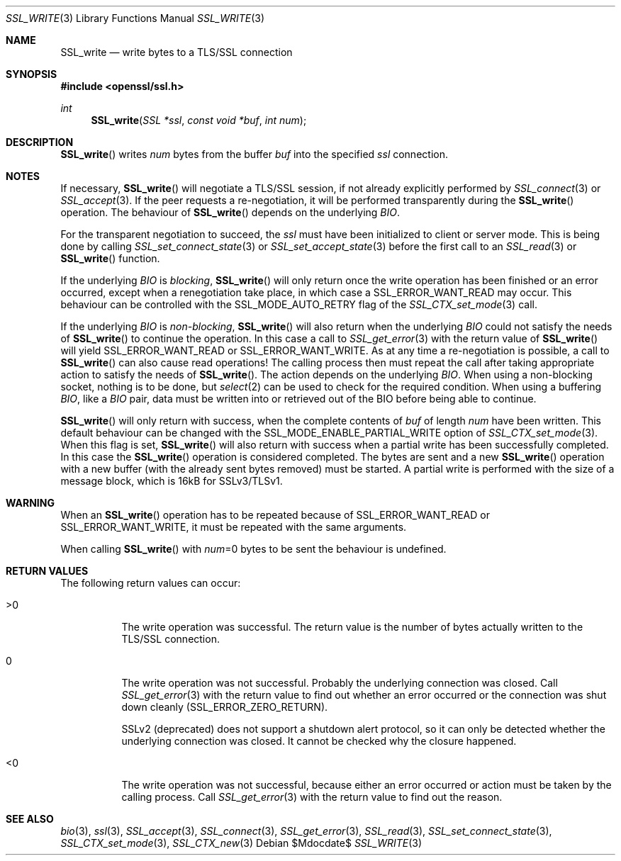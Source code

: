 .Dd $Mdocdate$
.Dt SSL_WRITE 3
.Os
.Sh NAME
.Nm SSL_write
.Nd write bytes to a TLS/SSL connection
.Sh SYNOPSIS
.In openssl/ssl.h
.Ft int
.Fn SSL_write "SSL *ssl" "const void *buf" "int num"
.Sh DESCRIPTION
.Fn SSL_write
writes
.Fa num
bytes from the buffer
.Fa buf
into the specified
.Fa ssl
connection.
.Sh NOTES
If necessary,
.Fn SSL_write
will negotiate a TLS/SSL session, if not already explicitly performed by
.Xr SSL_connect 3
or
.Xr SSL_accept 3 .
If the peer requests a re-negotiation,
it will be performed transparently during the
.Fn SSL_write
operation.
The behaviour of
.Fn SSL_write
depends on the underlying
.Vt BIO .
.Pp
For the transparent negotiation to succeed, the
.Fa ssl
must have been initialized to client or server mode.
This is being done by calling
.Xr SSL_set_connect_state 3
or
.Xr SSL_set_accept_state 3
before the first call to an
.Xr SSL_read 3
or
.Fn SSL_write
function.
.Pp
If the underlying
.Vt BIO
is
.Em blocking ,
.Fn SSL_write
will only return once the write operation has been finished or an error
occurred, except when a renegotiation take place, in which case a
.Dv SSL_ERROR_WANT_READ
may occur.
This behaviour can be controlled with the
.Dv SSL_MODE_AUTO_RETRY
flag of the
.Xr SSL_CTX_set_mode 3
call.
.Pp
If the underlying
.Vt BIO
is
.Em non-blocking ,
.Fn SSL_write
will also return when the underlying
.Vt BIO
could not satisfy the needs of
.Fn SSL_write
to continue the operation.
In this case a call to
.Xr SSL_get_error 3
with the return value of
.Fn SSL_write
will yield
.Dv SSL_ERROR_WANT_READ
or
.Dv SSL_ERROR_WANT_WRITE .
As at any time a re-negotiation is possible, a call to
.Fn SSL_write
can also cause read operations!
The calling process then must repeat the call after taking appropriate action
to satisfy the needs of
.Fn SSL_write .
The action depends on the underlying
.Vt BIO .
When using a non-blocking socket, nothing is to be done, but
.Xr select 2
can be used to check for the required condition.
When using a buffering
.Vt BIO ,
like a
.Vt BIO
pair, data must be written into or retrieved out of the BIO before being able
to continue.
.Pp
.Fn SSL_write
will only return with success, when the complete contents of
.Fa buf
of length
.Fa num
have been written.
This default behaviour can be changed with the
.Dv SSL_MODE_ENABLE_PARTIAL_WRITE
option of
.Xr SSL_CTX_set_mode 3 .
When this flag is set,
.Fn SSL_write
will also return with success when a partial write has been successfully
completed.
In this case the
.Fn SSL_write
operation is considered completed.
The bytes are sent and a new
.Fn SSL_write
operation with a new buffer (with the already sent bytes removed) must be
started.
A partial write is performed with the size of a message block, which is 16kB
for SSLv3/TLSv1.
.Sh WARNING
When an
.Fn SSL_write
operation has to be repeated because of
.Dv SSL_ERROR_WANT_READ
or
.Dv SSL_ERROR_WANT_WRITE ,
it must be repeated with the same arguments.
.Pp
When calling
.Fn SSL_write
with
.Fa num Ns
=0 bytes to be sent the behaviour is undefined.
.Sh RETURN VALUES
The following return values can occur:
.Bl -tag -width Ds
.It >0
The write operation was successful.
The return value is the number of bytes actually written to the TLS/SSL
connection.
.It 0
The write operation was not successful.
Probably the underlying connection was closed.
Call
.Xr SSL_get_error 3
with the return value to find out whether an error occurred or the connection
was shut down cleanly
.Pq Dv SSL_ERROR_ZERO_RETURN .
.Pp
SSLv2 (deprecated) does not support a shutdown alert protocol, so it can only
be detected whether the underlying connection was closed.
It cannot be checked why the closure happened.
.It <0
The write operation was not successful, because either an error occurred or
action must be taken by the calling process.
Call
.Xr SSL_get_error 3
with the return value to find out the reason.
.El
.Sh SEE ALSO
.Xr bio 3 ,
.Xr ssl 3 ,
.Xr SSL_accept 3 ,
.Xr SSL_connect 3 ,
.Xr SSL_get_error 3 ,
.Xr SSL_read 3 ,
.Xr SSL_set_connect_state 3 ,
.Xr SSL_CTX_set_mode 3 ,
.Xr SSL_CTX_new 3
